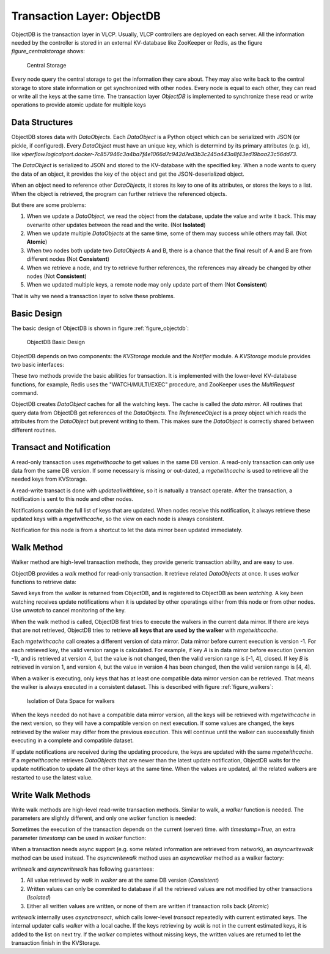 .. _objectdb:

Transaction Layer: ObjectDB
===========================

ObjectDB is the transaction layer in VLCP. Usually, VLCP controllers are deployed on each server. All the
information needed by the controller is stored in an external KV-database like ZooKeeper or Redis, as the
figure `figure_centralstorage` shows:

.. _figure_centralstorage:

.. figure:: _static/images/centralstorage.png
   :alt: Central Storage
   
   Central Storage
   
Every node query the central storage to get the information they care about. They may also write back to
the central storage to store state information or get synchronized with other nodes. Every node is equal
to each other, they can read or write all the keys at the same time. The transaction layer *ObjectDB* is
implemented to synchronize these read or write operations to provide atomic update for multiple keys

.. _objectdb_datastructures:

===============
Data Structures
===============

ObjectDB stores data with *DataObjects*. Each *DataObject* is a Python object which can be serialized with
JSON (or pickle, if configured). Every *DataObject* must have an unique key, which is determind by its
primary attributes (e.g. id), like
`viperflow.logicalport.docker-7c857946c3a4ba7f4e1066d7c942d7ed3b3c245a443a8f43ed19baa23c56dd73`.

The *DataObject* is serialized to JSON and stored to the KV-database with the specified key. When a node wants
to query the data of an object, it provides the key of the object and get the JSON-deserialized object.

When an object need to reference other *DataObjects*, it stores its key to one of its attributes, or stores the
keys to a list. When the object is retrieved, the program can further retrieve the referenced objects.

But there are some problems:

1. When we update a *DataObject*, we read the object from the database, update the value and write it back.
   This may overwrite other updates between the read and the write. (Not **Isolated**)

2. When we update multiple *DataObjects* at the same time, some of them may success while others may fail.
   (Not **Atomic**)

3. When two nodes both update two *DataObjects* A and B, there is a chance that the final result of A and B
   are from different nodes (Not **Consistent**)
   
4. When we retrieve a node, and try to retrieve further references, the references may already be changed by
   other nodes (Not **Consistent**)
   
5. When we updated multiple keys, a remote node may only update part of them (Not **Consistent**)

That is why we need a transaction layer to solve these problems.

.. _objectdb_design:

============
Basic Design
============

The basic design of ObjectDB is shown in figure :ref:`figure_objectdb`:

.. _figure_objectdb:

.. figure:: _static/images/objectdb.png
   :alt: ObjectDB Basic Design
   
   ObjectDB Basic Design

ObjectDB depends on two components: the *KVStorage* module and the *Notifier* module. A *KVStorage* module
provides two basic interfaces:

.. py:method:: KVStorage.updateallwithtime(keys, updater)
   :noindex:
   
   Basic write transaction on the storage. The update process must be atomic.
   
   :param keys: a tuple of keys of DataObjects
   
   :param updater: a python function
                   
                   .. py:function:: updater(keys, values, timestamp)
                      :noindex:
                      
                      A function describing a transaction. The function may be called more than once and it
                      must return the same result with the same parameters. It cannot be a routine method.
                      
                      :param keys: a tuple of keys of DataObjects. It is the same as the keys in `updateallwithtime`.
                      
                      :param values: a tuple of DataObject values. If the object do not exist in the storage, the
                                     corresponding value is None.
                                     
                      :param timestamp: a server side timestamp from the central database with micro seconds
                      
                      :return: `(updated_keys, updated_values)` to write to the central database.
                      
                      If the function raises any exception, the transaction is aborted.
   
   :return: the final return value of `updater`

.. py:method:: KVStorage.mgetwithcache(keys, cache = None)
   :noindex:
   
   Basic read transaction on the storage. The read process must be atomic.
   
   :param keys: a tuple of keys of DataObjects
   
   :return: `(result, cache)` tuple. `result` is the DataObjects corresponding to the keys.
            If a DataObject is not found in the central database, `None` is returned for this key.
            `cache` is a cache object used by later calls, to cache necessary information for
            acceleration (for example, if the data is not changed, storage module can return the
            exact same instance stored in the cache object by previous calls).
            
These two methods provide the basic abilities for transaction. It is implemented with the lower-level KV-database
functions, for example, Redis uses the "WATCH/MULTI/EXEC" procedure, and ZooKeeper uses the `MultiRequest` command.

ObjectDB creates *DataObject* caches for all the watching keys. The cache is called the *data mirror*. All routines
that query data from ObjectDB get references of the *DataObjects*. The *ReferenceObject* is a proxy object which
reads the attributes from the *DataObject* but prevent writing to them. This makes sure the *DataObject* is correctly
shared between different routines.

.. _objectdb_notification:

=========================
Transact and Notification
=========================

A read-only transaction uses `mgetwithcache` to get values in the same DB version. A read-only transaction can only use
data from the same DB version. If some necessary is missing or out-dated, a `mgetwithcache` is used to retrieve all
the needed keys from KVStorage.

A read-write transact is done with `updateallwithtime`, so it is natually a transact operate. After the transaction,
a notification is sent to this node and other nodes.

Notifications contain the full list of keys that are updated. When nodes receive this notification, it always
retrieve these updated keys with a `mgetwithcache`, so the view on each node is always consistent.

Notification for this node is from a shortcut to let the data mirror been updated immediately.

.. _objectdb_walk:

===========
Walk Method
===========

Walker method are high-level transaction methods, they provide generic transaction ability, and are easy to use.

ObjectDB provides a `walk` method for read-only transaction. It retrieve related *DataObjects* at once.
It uses `walker` functions to retrieve data:

.. py:function:: walker(key, object, walk, save)
   :noindex:
   
   A function describing a reading transaction. The function may be called more than once when executed in `ObjectDB.walk`.
   It should use `walk` and `save` interactively to retrieve the results. If the function raises an exception, the transaction
   is aborted.
   
   :param key: The key of the initial starting object.
   
   :param object: The value of the initial starting object.
   
   :param walk: A function to retrieve a DataObject:
                
                .. py:function:: walk(key)
                   :noindex:
                   
                   :param key: key of a DataObject to retrieve
                   
                   :return: the DataObject value, or None if not existed.
                   
                   :raise `vlcp.utils.exception.WalkKeyNotRetrieved`: raised if the key has not been retrieved from the central database yet.
                                                                      The walker function should catch this exception and stop further retrieving
                                                                      depends on the return value. ObjectDB will call `walker` again after the keys are retrieved.
                                                                      
                                                                      `WalkKeyNotRetrieved` exception is a subclass of `KeyError`
   
   :param save: A function to save a retrieved key:
                
                .. py:function:: save(key)
                   :noindex:
                   
                   :param key: key of a DataObject to save. It must be either the original `key` when `walker`
                               is called, or has been retrieved with `walk`
                               
Saved keys from the walker is returned from ObjectDB, and is registered to ObjectDB as been *watching*. A key been
watching receives update notifications when it is updated by other operatings either from this node or from other
nodes. Use `unwatch` to cancel monitoring of the key.

When the walk method is called, ObjectDB first tries to execute the walkers in the current data mirror. If there
are keys that are not retrieved, ObjectDB tries to retrieve **all keys that are used by the walker** with `mgetwithcache`.

Each `mgetwithcache` call creates a different version of data mirror.
Data mirror before current execution is version -1. For each retrieved key, the valid version range is calculated.
For example, if key *A* is in data mirror before execution (version -1), and is retrieved at version 4, but the
value is not changed, then the valid version range is [-1, 4], closed. If key *B* is retrieved in version 1, and version 4,
but the value in version 4 has been changed, then the valid version range is [4, 4].

When a walker is executing, only keys that has at least one compatible data mirror version can be retrieved.
That means the walker is always executed in a consistent dataset. This is described with figure :ref:`figure_walkers`:

.. _figure_walkers:

.. figure:: _static/images/walkers.png
   :alt: Isolation of Data Space for walkers
   
   Isolation of Data Space for walkers

When the keys needed do not have a compatible data mirror version, all the keys will be retrieved with `mgetwithcache`
in the next version, so they will have a compatible version on next execution. If some values are changed, the keys retrieved
by the walker may differ from the previous execution. This will continue until the walker
can successfully finish executing in a complete and compatible dataset.

If update notifications are received during the updating procedure, the keys are updated with the same `mgetwithcache`.
If a `mgetwithcache` retrieves *DataObjects* that are newer than the latest update notification, ObjectDB waits for the
update notification to update all the other keys at the same time. When the values are updated, all the related walkers
are restarted to use the latest value.

.. _objectdb_writewalk

==================
Write Walk Methods
==================

Write walk methods are high-level read-write transaction methods. Similar to walk, a `walker` function is needed. The parameters
are slightly different, and only one `walker` function is needed:

.. py:function:: walker(walk, write)
   :noindex:
   
   A function describing a read-write transaction. The function may be called more than once when executed in `ObjectDB.writewalk`.
   It should use `walk` and `write` interactively to modify values. If the function raises an exception, the transaction
   is aborted.
   
   :param walk: A function to retrieve a DataObject:
                
                .. py:function:: walk(key)
                   :noindex:
                   
                   :param key: key of a DataObject to retrieve
                   
                   :return: the DataObject value, or None if not existed.
                   
                   :raise `vlcp.utils.exception.WalkKeyNotRetrieved`: raised if the key has not been retrieved from the central database yet.
                                                                      The walker function should catch this exception and stop further retrieving
                                                                      depends on the return value. ObjectDB will call `walker` again after the keys are retrieved.
                                                                      
                                                                      `WalkKeyNotRetrieved` exception is a subclass of `KeyError`
   
   :param write: A function to write a value to a key:
                
                 .. py:function:: write(key, value)
                    :noindex:
                    
                    :param key: key of a DataObject to write.
                    
                    :param value: a DataObject for updating or `None` for deleting.
                 
                 Modifed values must be written to database with `write` methods even if it is modified in-place. `write` can be used
                 on the same key for multiple times, and the last value is written when transaction ends. `walk` always retrieved
                 the last written value of a key if it has been written for at least once.

Sometimes the execution of the transaction depends on the current (server) time. with `timestamp=True`, an extra parameter `timestamp`
can be used in `walker` function:

.. py:function:: walker(walk, write, timestamp)
   :noindex:
   
   :param timestamp: A server-side timestamp in micro seconds

When a transaction needs async support (e.g. some related information are retrieved from network), an `asyncwritewalk` method can be used
instead. The `asyncwritewalk` method uses an `asyncwalker` method as a walker factory:

.. py:function:: (async) asyncwalker(last_info, container)
   :noindex:
   
   A function describing an async read-write transaction. Each time `asyncwalker` is executed, it returns a `(keys, walker)`
   tuple for a `writewalk`. the returned `walker` may raises `vlcp.utils.exception.AsyncTransactionLockException` to
   interrupt the transaction and give some extra info for the next execution, so `asyncwalker` can recreate the walker.
   
   :param last_info: When `asyncwalker` is called for the first time, last_info is `None`. After that, it is
                     the first argument of the last `AsyncTransactionLockException` raised by `walker`
   
   :param container: The routine container that executes the current routine
   
   :return: `(keys, walker)` where `keys` are the estimated keys which are needed by the transaction (for performance optimizing only).
            `walker` has the same signature used in `writewalk`, but can raise `AsyncTransactionLockException` to interrupt
            current transaction and retry from `asyncwalker`. The first argument of `AsyncTransactionLockException` will be
            passed as `last_info` when calling `asyncwalker` next time.

`writewalk` and `asyncwritewalk` has following guarantees:

1. All value retrieved by `walk` in `walker` are at the same DB version (*Consistent*)
2. Written values can only be commited to database if all the retrieved values
   are not modified by other transactions (*Isolated*)
3. Either all written values are written, or none of them are written if transaction rolls back (*Atomic*)

`writewalk` internally uses `asynctransact`, which calls lower-level `transact` repeatedly with current estimated keys. The internal updater
calls `walker` with a local cache. If the keys retrieving by `walk` is not in the current estimated keys, it is added to the list on next
try. If the `walker` completes without missing keys, the written values are returned to let the transaction finish in the KVStorage.
